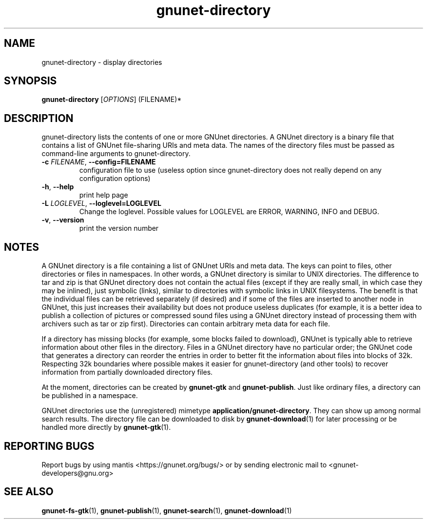 .TH gnunet-directory "1" "26 Oct 2011" "GNUnet"
.SH NAME
gnunet\-directory \- display directories

.SH SYNOPSIS
.B gnunet\-directory
[\fIOPTIONS\fR] (FILENAME)*
.SH DESCRIPTION
.PP
gnunet\-directory lists the contents of one or more GNUnet directories.  A GNUnet directory is a binary file that contains a list of GNUnet file\-sharing URIs and meta data.  The names of the directory files must be passed as command\-line arguments to gnunet\-directory.
.TP
\fB\-c \fIFILENAME\fR, \fB\-\-config=FILENAME\fR
configuration file to use (useless option since gnunet\-directory does not really depend on any configuration options)
.TP
\fB\-h\fR, \fB\-\-help\fR
print help page
.TP
\fB\-L \fILOGLEVEL\fR, \fB\-\-loglevel=LOGLEVEL\fR
Change the loglevel.  Possible values for LOGLEVEL are ERROR, WARNING, INFO and DEBUG.
.TP
\fB\-v\fR, \fB\-\-version\fR
print the version number
.SH NOTES
A GNUnet directory is a file containing a list of GNUnet URIs and meta data.  The keys can point to files, other directories or files in namespaces.  In other words, a GNUnet directory is similar to UNIX directories.  The difference to tar and zip is that GNUnet directory does not contain the actual files (except if they are really small, in which case they may be inlined), just symbolic (links), similar to directories with symbolic links in UNIX filesystems.  The benefit is that the individual files can be retrieved separately (if desired) and if some of the files are inserted to another node in GNUnet, this just increases their availability but does not produce useless duplicates (for example, it is a better idea to publish a collection of pictures or compressed sound files using a GNUnet directory instead of processing them with archivers such as tar or zip first).  Directories can contain arbitrary meta data for each file.

If a directory has missing blocks (for example, some blocks failed to download), GNUnet is typically able to retrieve information about other files in the directory.  Files in a GNUnet directory have no particular order; the GNUnet code that generates a directory can reorder the entries in order to better fit the information about files into blocks of 32k.  Respecting 32k boundaries where possible makes it easier for gnunet\-directory (and other tools) to recover information from partially downloaded directory files.

At the moment, directories can be created by \fBgnunet\-gtk\fP and \fBgnunet\-publish\fP.  Just like ordinary files, a directory can be published in a namespace.

GNUnet directories use the (unregistered) mimetype \fBapplication/gnunet\-directory\fP.  They can show up among normal search results.  The directory file can be downloaded to disk by \fBgnunet\-download\fP(1) for later processing or be handled more directly by \fBgnunet\-gtk\fP(1).

.SH "REPORTING BUGS"
Report bugs by using mantis <https://gnunet.org/bugs/> or by sending electronic mail to <gnunet\-developers@gnu.org>
.SH "SEE ALSO"
\fBgnunet\-fs\-gtk\fP(1), \fBgnunet\-publish\fP(1), \fBgnunet\-search\fP(1), \fBgnunet\-download\fP(1)
